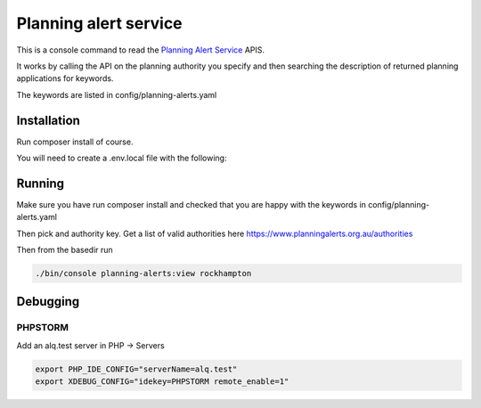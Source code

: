 ======================
Planning alert service
======================

This is a console command to read the `Planning Alert Service <https://www.planningalerts.org.au>`_ APIS.

It works by calling the API on the planning authority you specify and then searching the description of returned
planning applications for keywords.

The keywords are listed in config/planning-alerts.yaml

------------
Installation
------------

Run composer install of course.

You will need to create a .env.local file with the following:

.. code-block: ini

  PLANNING_ALERTS_KEY=secretkey

-------
Running
-------

Make sure you have run composer install and checked that you are happy with the keywords in config/planning-alerts.yaml

Then pick and authority key. Get a list of valid authorities here https://www.planningalerts.org.au/authorities

Then from the basedir run

.. code-block:: bash

  ./bin/console planning-alerts:view rockhampton

---------
Debugging
---------

PHPSTORM
---------

Add an alq.test server in PHP -> Servers

.. code-block:: bash

  export PHP_IDE_CONFIG="serverName=alq.test"
  export XDEBUG_CONFIG="idekey=PHPSTORM remote_enable=1"

